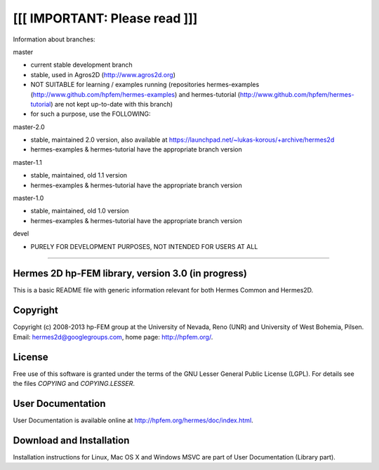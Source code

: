 [[[ IMPORTANT: Please read ]]]
------------------------------
Information about branches:

master

- current stable development branch
- stable, used in Agros2D (http://www.agros2d.org)
- NOT SUITABLE for learning / examples running (repositories hermes-examples (http://www.github.com/hpfem/hermes-examples) and hermes-tutorial (http://www.github.com/hpfem/hermes-tutorial) are not kept up-to-date with this branch)
- for such a purpose, use the FOLLOWING:

master-2.0

- stable, maintained 2.0 version, also available at https://launchpad.net/~lukas-korous/+archive/hermes2d
- hermes-examples & hermes-tutorial have the appropriate branch version

master-1.1

- stable, maintained, old 1.1 version
- hermes-examples & hermes-tutorial have the appropriate branch version

master-1.0

- stable, maintained, old 1.0 version
- hermes-examples & hermes-tutorial have the appropriate branch version

devel

- PURELY FOR DEVELOPMENT PURPOSES, NOT INTENDED FOR USERS AT ALL
------------------------------


Hermes 2D hp-FEM library, version 3.0 (in progress)
=====================================

This is a basic README file with generic information relevant for both Hermes Common and Hermes2D.

Copyright
=========

Copyright (c) 2008-2013 hp-FEM group at the University of Nevada, Reno (UNR) and University of West Bohemia, Pilsen.
Email: hermes2d@googlegroups.com, home page: http://hpfem.org/.

License
=======

Free use of this software is granted under the terms of the GNU Lesser General
Public License (LGPL). For details see the files `COPYING` and `COPYING.LESSER`.

User Documentation
==================

User Documentation is available online at http://hpfem.org/hermes/doc/index.html.

Download and Installation
=========================

Installation instructions for Linux, Mac OS X and Windows MSVC are part of User Documentation (Library part).
